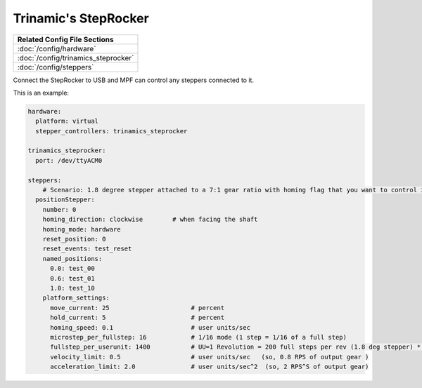 Trinamic's StepRocker
=====================

+------------------------------------------------------------------------------+
| Related Config File Sections                                                 |
+==============================================================================+
| :doc:`/config/hardware`                                                      |
+------------------------------------------------------------------------------+
| :doc:`/config/trinamics_steprocker`                                          |
+------------------------------------------------------------------------------+
| :doc:`/config/steppers`                                                      |
+------------------------------------------------------------------------------+

Connect the StepRocker to USB and MPF can control any steppers connected to it.

This is an example:

.. code-block:: mpf-config

   hardware:
     platform: virtual
     stepper_controllers: trinamics_steprocker

   trinamics_steprocker:
     port: /dev/ttyACM0

   steppers:
       # Scenario: 1.8 degree stepper attached to a 7:1 gear ratio with homing flag that you want to control in units of revolutions
     positionStepper:
       number: 0
       homing_direction: clockwise        # when facing the shaft
       homing_mode: hardware
       reset_position: 0
       reset_events: test_reset
       named_positions:
         0.0: test_00
         0.6: test_01
         1.0: test_10
       platform_settings:
         move_current: 25                      # percent
         hold_current: 5                       # percent
         homing_speed: 0.1                     # user units/sec
         microstep_per_fullstep: 16            # 1/16 mode (1 step = 1/16 of a full step)
         fullstep_per_userunit: 1400           # UU=1 Revolution = 200 full steps per rev (1.8 deg stepper) * 7 gear ratio
         velocity_limit: 0.5                   # user units/sec   (so, 0.8 RPS of output gear )
         acceleration_limit: 2.0               # user units/sec^2  (so, 2 RPS^S of output gear)

